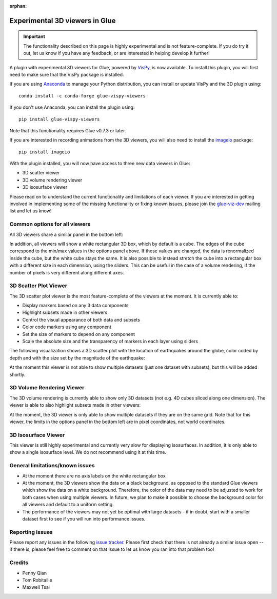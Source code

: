 :orphan:

.. _experimental_3d:

Experimental 3D viewers in Glue
===============================

.. important:: The functionality described on this page is highly experimental
               and is not feature-complete. If you do try it out, let us know if
               you have any feedback, or are interested in helping develop it
               further!

A plugin with experimental 3D viewers for Glue, powered by `VisPy
<http://www.vispy.org>`_, is now available. To install this plugin, you will
first need to make sure that the VisPy package is installed.

If you are using
`Anaconda <https://www.continuum.io/downloads>`_ to manage your Python
distribution, you can install or update VisPy and the 3D plugin using::

    conda install -c conda-forge glue-vispy-viewers

If you don't use Anaconda, you can install the plugin using::

    pip install glue-vispy-viewers

Note that this functionality requires Glue v0.7.3 or later.

If you are interested in recording animations from the 3D viewers, you will
also need to install the `imageio <https://pypi.python.org/pypi/imageio>`_
package::

    pip install imageio

With the plugin installed, you will now have access to three new data
viewers in Glue:

* 3D scatter viewer
* 3D volume rendering viewer
* 3D isosurface viewer

Please read on to understand the current functionality and limitations of each
viewer. If you are interested in getting involved in implementing some of the
missing functionality or fixing known issues, please join the `glue-viz-dev
<https://groups.google.com/forum/#!forum/glue-viz-dev>`_ mailing list and let
us know!

Common options for all viewers
------------------------------

All 3D viewers share a similar panel in the bottom left:

.. image:: common_options.jpg
   :align: center
   :width: 300px

In addition, all viewers will show a white rectangular 3D box, which by default
is a cube. The edges of the cube correspond to the min/max values in the
options panel above. If these values are changed, the data is renormalized
inside the cube, but the white cube stays the same. It is also possible to
instead stretch the cube into a rectangular box with a different size in each
dimension, using the sliders. This can be useful in the case of a volume
rendering, if the number of pixels is very different along different axes.

3D Scatter Plot Viewer
----------------------

The 3D scatter plot viewer is the most feature-complete of the viewers at the moment. It is currently able to:

* Display markers based on any 3 data components
* Highlight subsets made in other viewers
* Control the visual appearance of both data and subsets
* Color code markers using any component
* Set the size of markers to depend on any component
* Scale the absolute size and the transparency of markers in each layer using
  sliders

The following visualization shows a 3D scatter plot with the location of
earthquakes around the globe, color coded by depth and with the size set by the
magnitude of the earthquake:

.. image:: 3d_scatter.jpg
   :align: center
   :width: 600px

At the moment this viewer is not able to show multiple datasets (just one
dataset with subsets), but this will be added shortly.

3D Volume Rendering Viewer
--------------------------

The 3D volume rendering is currently able to show only 3D datasets (not e.g. 4D
cubes sliced along one dimension). The viewer is able to also highlight subsets
made in other viewers:

.. image:: 3d_volume.jpg
   :align: center
   :width: 600px

At the moment, the 3D viewer is only able to show multiple datasets if they are
on the same grid. Note that for this viewer, the limits in the options panel in
the bottom left are in pixel coordinates, not world coordinates.

3D Isosurface Viewer
--------------------

This viewer is still highly experimental and currently very slow for displaying
isosurfaces. In addition, it is only able to show a single isosurface level. We
do not recommend using it at this time.

General limitations/known issues
--------------------------------

* At the moment there are no axis labels on the white rectangular box

* At the moment, the 3D viewers show the data on a black background, as opposed
  to the standard Glue viewers which show the data on a white background.
  Therefore, the color of the data may need to be adjusted to work for both
  cases when using multiple viewers. In future, we plan to make it possible to
  choose the background color for all viewers and default to a uniform setting.

* The performance of the viewers may not yet be optimal with large datasets -
  if in doubt, start with a smaller dataset first to see if you will run into
  performance issues.

Reporting issues
----------------

Please report any issues in the following `issue tracker
<https://github.com/glue-viz/glue-3d-viewer/issues>`_. Please first check that
there is not already a similar issue open -- if there is, please feel free to
comment on that issue to let us know you ran into that problem too!

Credits
-------

* Penny Qian
* Tom Robitaille
* Maxwell Tsai
